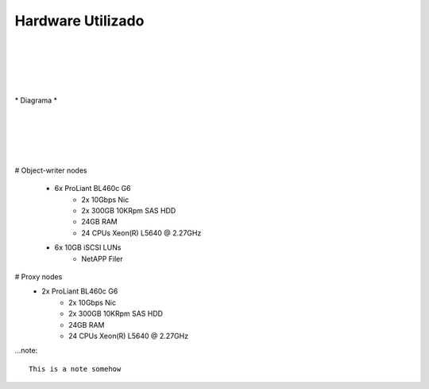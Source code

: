 
Hardware Utilizado
==================
|
|
|
|
|
| *  Diagrama *
|
|
|
|
|
# Object-writer nodes

  * 6x ProLiant BL460c G6  
     * 2x 10Gbps Nic
     * 2x 300GB 10KRpm SAS HDD
     * 24GB RAM
     * 24 CPUs Xeon(R) L5640 @ 2.27GHz

  * 6x 10GB iSCSI LUNs 
     * NetAPP Filer 

# Proxy nodes
  * 2x ProLiant BL460c G6
     * 2x 10Gbps Nic
     * 2x 300GB 10KRpm SAS HDD
     * 24GB RAM
     * 24 CPUs Xeon(R) L5640 @ 2.27GHz

...note::
    
    This is a note somehow

